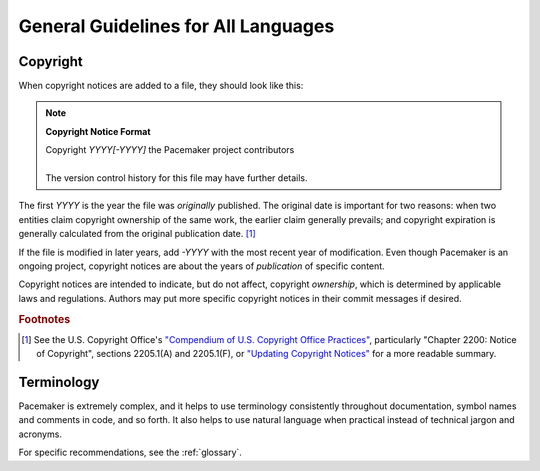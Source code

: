 .. index::
   single: guidelines; all languages

General Guidelines for All Languages
------------------------------------

.. index:: copyright

Copyright
#########

When copyright notices are added to a file, they should look like this:

.. note:: **Copyright Notice Format**

   | Copyright *YYYY[-YYYY]* the Pacemaker project contributors
   |
   | The version control history for this file may have further details.

The first *YYYY* is the year the file was *originally* published. The original
date is important for two reasons: when two entities claim copyright ownership
of the same work, the earlier claim generally prevails; and copyright
expiration is generally calculated from the original publication date. [1]_

If the file is modified in later years, add *-YYYY* with the most recent year
of modification. Even though Pacemaker is an ongoing project, copyright notices
are about the years of *publication* of specific content.

Copyright notices are intended to indicate, but do not affect, copyright
*ownership*, which is determined by applicable laws and regulations. Authors
may put more specific copyright notices in their commit messages if desired.

.. rubric:: Footnotes

.. [1] See the U.S. Copyright Office's `"Compendium of U.S. Copyright Office
       Practices" <https://www.copyright.gov/comp3/>`_, particularly "Chapter
       2200: Notice of Copyright", sections 2205.1(A) and 2205.1(F), or
       `"Updating Copyright Notices"
       <https://techwhirl.com/updating-copyright-notices/>`_ for a more
       readable summary.

Terminology
###########

Pacemaker is extremely complex, and it helps to use terminology consistently
throughout documentation, symbol names and comments in code, and so forth. It
also helps to use natural language when practical instead of technical jargon
and acronyms.

For specific recommendations, see the :ref:`glossary`.

